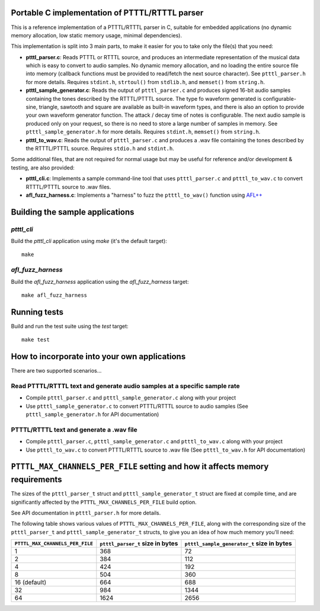 Portable C implementation of PTTTL/RTTTL parser
-----------------------------------------------

This is a reference implementation of a PTTTL/RTTTL parser in C, suitable for embedded
applications (no dynamic memory allocation, low static memory usage, minimal dependencies).

This implementation is split into 3 main parts, to make it easier for you to take
only the file(s) that you need:

* **ptttl_parser.c**: Reads PTTTL or RTTTL source, and produces an intermediate
  representation of the musical data which is easy to convert to audio samples.
  No dynamic memory allocation, and no loading the entire source file into memory
  (callback functions must be provided to read/fetch the next source character). See
  ``ptttl_parser.h`` for more details. Requires ``stdint.h``, ``strtoul()`` from
  ``stdlib.h``, and ``memset()`` from ``string.h``.

* **ptttl_sample_generator.c**: Reads the output of ``ptttl_parser.c`` and produces
  signed 16-bit audio samples containing the tones described by the RTTTL/PTTTL source.
  The type fo waveform generated is configurable- sine, triangle, sawtooth and square
  are available as built-in waveform types, and there is also an option to provide your
  own waveform generator function. The attack / decay time of notes is configurable.
  The next audio sample is produced only on your request, so there is no need to store
  a large number of samples in memory. See ``ptttl_sample_generator.h`` for more details.
  Requires ``stdint.h``, ``memset()`` from ``string.h``.

* **ptttl_to_wav.c**: Reads the output of ``ptttl_parser.c`` and produces a .wav file
  containing the tones described by the RTTTL/PTTTL source. Requires ``stdio.h`` and
  ``stdint.h``.

Some additional files, that are not required for normal usage but may be useful for
reference and/or development & testing, are also provided:

* **ptttl_cli.c**: Implements a sample command-line tool that uses ``ptttl_parser.c`` and
  ``ptttl_to_wav.c`` to convert RTTTL/PTTTL source to .wav files.

* **afl_fuzz_harness.c**: Implements a "harness" to fuzz the ``ptttl_to_wav()`` function
  using `AFL++ <https://github.com/AFLplusplus/AFLplusplus>`_

Building the sample applications
--------------------------------

`ptttl_cli`
###########

Build the `ptttl_cli` application using `make` (it's the default target):

::

    make


`afl_fuzz_harness`
##################

Build the `afl_fuzz_harness` application using the `afl_fuzz_harness` target:

::

    make afl_fuzz_harness

Running tests
-------------

Build and run the test suite using the `test` target:

::

    make test

How to incorporate into your own applications
---------------------------------------------

There are two supported scenarios...

Read PTTTL/RTTTL text and generate audio samples at a specific sample rate
##########################################################################

* Compile ``ptttl_parser.c`` and ``ptttl_sample_generator.c`` along with your project

* Use ``ptttl_sample_generator.c`` to convert PTTTL/RTTTL source to audio samples
  (See ``ptttl_sample_generator.h`` for API documentation)

PTTTL/RTTTL text and generate a .wav file
#########################################

* Compile ``ptttl_parser.c``, ``ptttl_sample_generator.c`` and ``ptttl_to_wav.c``
  along with your project

* Use ``ptttl_to_wav.c`` to convert PTTTL/RTTTL source to .wav file
  (See ``ptttl_to_wav.h`` for API documentation)

``PTTTL_MAX_CHANNELS_PER_FILE`` setting and how it affects memory requirements
------------------------------------------------------------------------------

The sizes of the ``ptttl_parser_t`` struct and ``ptttl_sample_generator_t`` struct
are fixed at compile time, and are significantly affected by the ``PTTTL_MAX_CHANNELS_PER_FILE``
build option.

See API documentation in ``ptttl_parser.h`` for more details.

The following table shows various values of ``PTTTL_MAX_CHANNELS_PER_FILE``, along with the
corresponding size of the ``ptttl_parser_t`` and ``ptttl_sample_generator_t`` structs, to give you an idea
of how much memory you'll need:

+-------------------------------+--------------------------------+------------------------------------------+
|``PTTTL_MAX_CHANNELS_PER_FILE``|``ptttl_parser_t`` size in bytes|``ptttl_sample_generator_t`` size in bytes|
+===============================+================================+==========================================+
| 1                             | 368                            | 72                                       |
+-------------------------------+--------------------------------+------------------------------------------+
| 2                             | 384                            | 112                                      |
+-------------------------------+--------------------------------+------------------------------------------+
| 4                             | 424                            | 192                                      |
+-------------------------------+--------------------------------+------------------------------------------+
| 8                             | 504                            | 360                                      |
+-------------------------------+--------------------------------+------------------------------------------+
| 16 (default)                  | 664                            | 688                                      |
+-------------------------------+--------------------------------+------------------------------------------+
| 32                            | 984                            | 1344                                     |
+-------------------------------+--------------------------------+------------------------------------------+
| 64                            | 1624                           | 2656                                     |
+-------------------------------+--------------------------------+------------------------------------------+

